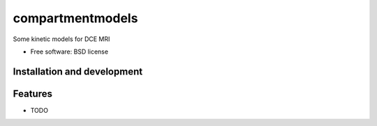===============================
compartmentmodels
===============================

.. image:: https://badge.fury.io/py/compartmentmodels.png
    :target: http://badge.fury.io/py/compartmentmodels

.. image:: https://travis-ci.org/michimichi/compartmentmodels.png?branch=master
        :target: https://travis-ci.org/michimichi/compartmentmodels

.. image:: https://pypip.in/d/compartmentmodels/badge.png
        :target: https://pypi.python.org/pypi/compartmentmodels


Some kinetic models for DCE MRI

* Free software: BSD license

Installation and development
----------


Features
--------

* TODO
